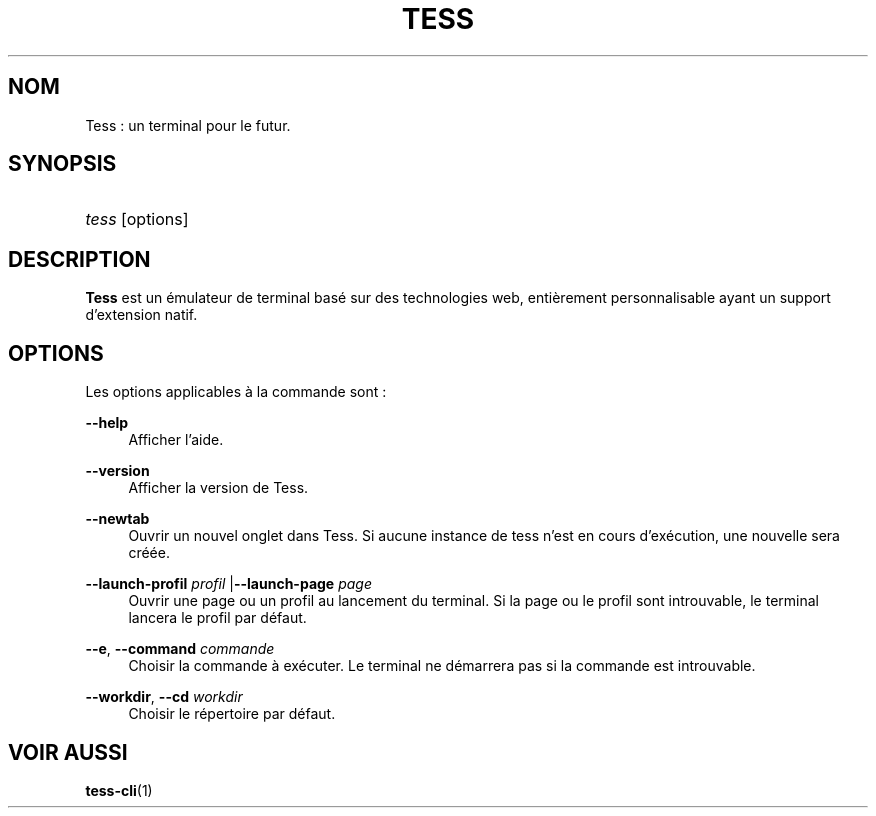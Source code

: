 '\"
.\"     Title: tess
.\"    Author: Squitch
.\"      Date: 16/09/2021
.\"    Manual: Commandes utilisateur
.\"  Language: French
.\"
.TH "TESS" "1" "16/09/2021" "TESS(1)" "Émulateur de Terminal"
.\" -----------------------------------------------------------------
.\" * Define some portability stuff
.\" -----------------------------------------------------------------
.\" ~~~~~~~~~~~~~~~~~~~~~~~~~~~~~~~~~~~~~~~~~~~~~~~~~~~~~~~~~~~~~~~~~
.\" http://bugs.debian.org/507673
.\" http://lists.gnu.org/archive/html/groff/2009-02/msg00013.html
.\" ~~~~~~~~~~~~~~~~~~~~~~~~~~~~~~~~~~~~~~~~~~~~~~~~~~~~~~~~~~~~~~~~~
.ie \n(.g .ds Aq \(aq
.el       .ds Aq '
.\" -----------------------------------------------------------------
.\" * set default formatting
.\" -----------------------------------------------------------------
.\" disable hyphenation
.nh
.\" disable justification (adjust text to left margin only)
.ad l
.\" -----------------------------------------------------------------
.\" * MAIN CONTENT STARTS HERE *
.\" -----------------------------------------------------------------
.SH "NOM"
Tess : un terminal pour le futur.
.SH "SYNOPSIS"
.HP \w'\fBtess\fR\ 'u
\fItess\fR [options]
.SH "DESCRIPTION"
.PP
\fBTess\fR est un émulateur de terminal basé sur des technologies web, entièrement personnalisable ayant un support d'extension natif.
.SH "OPTIONS"
.PP
Les options applicables à la commande sont\ \&:
.PP
\fB\-\-help\fR
.RS 4
Afficher l'aide.
.RE
.PP
\fB\-\-version\fR
.RS 4
Afficher la version de Tess.
.RE
.PP
\fB\-\-newtab\fR
.RS 4
Ouvrir un nouvel onglet dans Tess. Si aucune instance de tess n'est en cours d'exécution, une nouvelle sera créée.
.RE
.PP
\fB\-\-launch-profil\fR \fIprofil\fR |\fB\-\-launch-page\fR \fIpage\fR
.RS 4
Ouvrir une page ou un profil au lancement du terminal. Si la page ou le profil sont introuvable, le terminal lancera le profil par défaut.
.RE
.PP
\fB\-\-e\fR, \fB\-\-command\fR \fIcommande\fR
.RS 4
Choisir la commande à exécuter. Le terminal ne démarrera pas si la commande est introuvable.
.RE
.PP
\fB\-\-workdir\fR, \fB\-\-cd\fR \fIworkdir\fR
.RS 4
Choisir le répertoire par défaut.
.RE
.SH "VOIR AUSSI"
.PP
\fBtess-cli\fR(1)